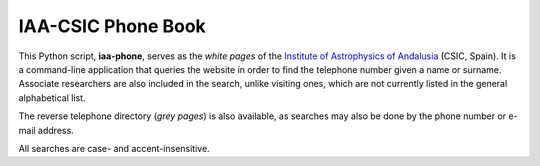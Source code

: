 IAA-CSIC Phone Book
===================

This Python script, **iaa-phone**, serves as the *white pages* of the `Institute of Astrophysics of Andalusia <http://www.iaa.es>`_ (CSIC, Spain). It is a command-line application that queries the website in order to find the telephone number given a name or surname. Associate researchers are also included in the search, unlike visiting ones, which are not currently listed in the general alphabetical list.

The reverse telephone directory (*grey pages*) is also available, as searches may also be done by the phone number or e-mail address.

All searches are case- and accent-insensitive.
